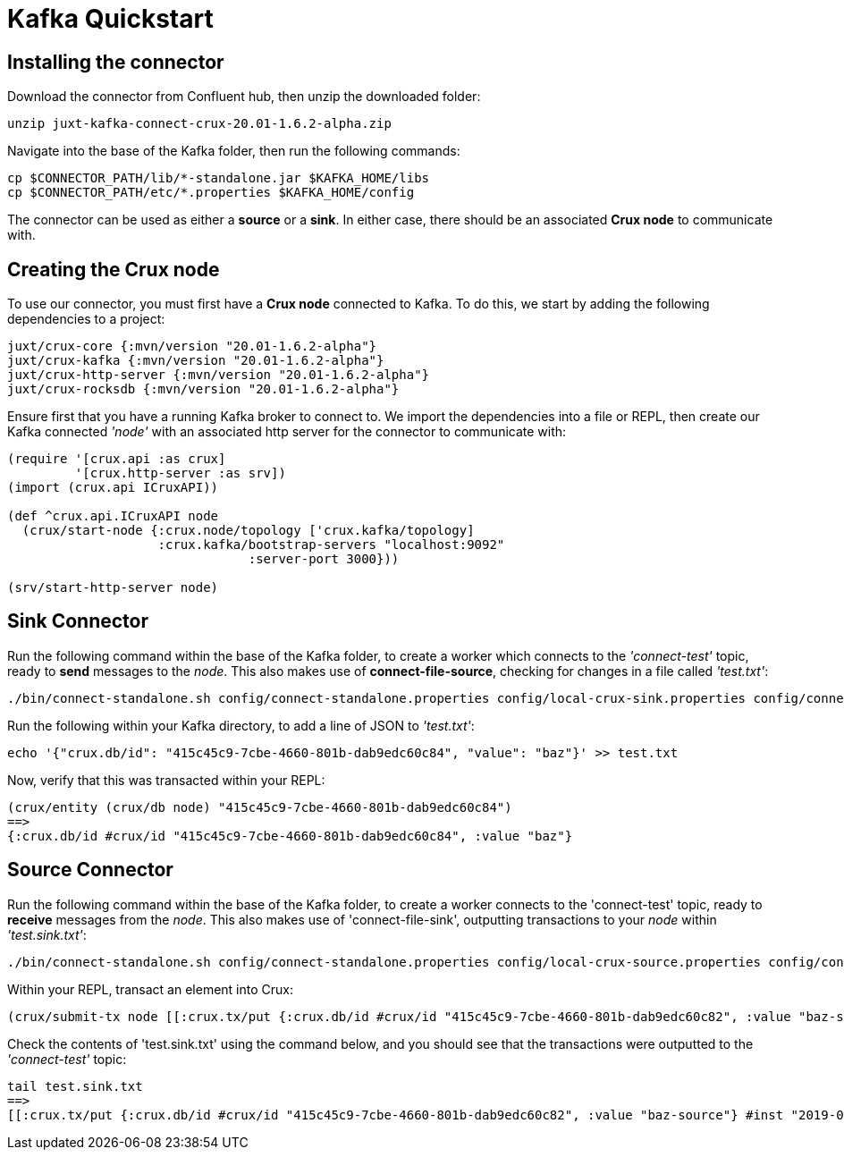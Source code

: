 [#kafka-quickstart]
= Kafka Quickstart

== Installing the connector

Download the connector from Confluent hub, then unzip the downloaded folder:
----
unzip juxt-kafka-connect-crux-20.01-1.6.2-alpha.zip
----

Navigate into the base of the Kafka folder, then run the following commands:

----
cp $CONNECTOR_PATH/lib/*-standalone.jar $KAFKA_HOME/libs
cp $CONNECTOR_PATH/etc/*.properties $KAFKA_HOME/config
----


The connector can be used as either a *source* or a *sink*. In either case, there should be an associated *Crux node* to communicate with.

== Creating the Crux node

To use our connector, you must first have a *Crux node* connected to Kafka. To do this, we start by adding the following dependencies to a project:

[source,clj]
----
juxt/crux-core {:mvn/version "20.01-1.6.2-alpha"}
juxt/crux-kafka {:mvn/version "20.01-1.6.2-alpha"}
juxt/crux-http-server {:mvn/version "20.01-1.6.2-alpha"}
juxt/crux-rocksdb {:mvn/version "20.01-1.6.2-alpha"}
----

Ensure first that you have a running Kafka broker to connect to. We import the dependencies into a file or REPL, then create our Kafka connected _'node'_ with an associated http server for the connector to communicate with:

[source,clj]
----
(require '[crux.api :as crux]
	 '[crux.http-server :as srv])
(import (crux.api ICruxAPI))

(def ^crux.api.ICruxAPI node
  (crux/start-node {:crux.node/topology ['crux.kafka/topology]
                    :crux.kafka/bootstrap-servers "localhost:9092"
		                :server-port 3000}))

(srv/start-http-server node)
----

== Sink Connector

Run the following command within the base of the Kafka folder, to create a worker which connects to the _'connect-test'_ topic, ready to *send* messages to the _node_. This also makes use of *connect-file-source*, checking for changes in a file called _'test.txt'_:

----
./bin/connect-standalone.sh config/connect-standalone.properties config/local-crux-sink.properties config/connect-file-source.properties
----

Run the following within your Kafka directory, to add a line of JSON to _'test.txt'_:

----
echo '{"crux.db/id": "415c45c9-7cbe-4660-801b-dab9edc60c84", "value": "baz"}' >> test.txt
----

Now, verify that this was transacted within your REPL:

[source,clj]
----
(crux/entity (crux/db node) "415c45c9-7cbe-4660-801b-dab9edc60c84")
==>
{:crux.db/id #crux/id "415c45c9-7cbe-4660-801b-dab9edc60c84", :value "baz"}
----

== Source Connector

Run the following command within the base of the Kafka folder, to create a worker connects to the 'connect-test' topic, ready to *receive* messages from the _node_. This also makes use of 'connect-file-sink', outputting transactions to your _node_ within _'test.sink.txt'_:

----
./bin/connect-standalone.sh config/connect-standalone.properties config/local-crux-source.properties config/connect-file-sink.properties
----


Within your REPL, transact an element into Crux:

[source,clj]
----
(crux/submit-tx node [[:crux.tx/put {:crux.db/id #crux/id "415c45c9-7cbe-4660-801b-dab9edc60c82", :value "baz-source"}]])
----

Check the contents of 'test.sink.txt' using the command below, and you should see that the transactions were outputted to the _'connect-test'_ topic:

----
tail test.sink.txt
==>
[[:crux.tx/put {:crux.db/id #crux/id "415c45c9-7cbe-4660-801b-dab9edc60c82", :value "baz-source"} #inst "2019-09-19T12:31:21.342-00:00"]]
----
